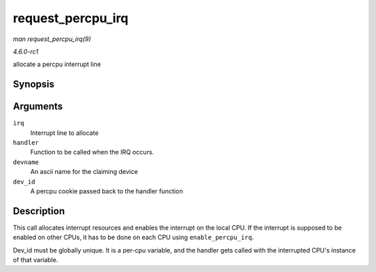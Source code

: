 
.. _API-request-percpu-irq:

==================
request_percpu_irq
==================

*man request_percpu_irq(9)*

*4.6.0-rc1*

allocate a percpu interrupt line


Synopsis
========

.. c:function:: int request_percpu_irq( unsigned int irq, irq_handler_t handler, const char * devname, void __percpu * dev_id )

Arguments
=========

``irq``
    Interrupt line to allocate

``handler``
    Function to be called when the IRQ occurs.

``devname``
    An ascii name for the claiming device

``dev_id``
    A percpu cookie passed back to the handler function


Description
===========

This call allocates interrupt resources and enables the interrupt on the local CPU. If the interrupt is supposed to be enabled on other CPUs, it has to be done on each CPU using
``enable_percpu_irq``.

Dev_id must be globally unique. It is a per-cpu variable, and the handler gets called with the interrupted CPU's instance of that variable.
